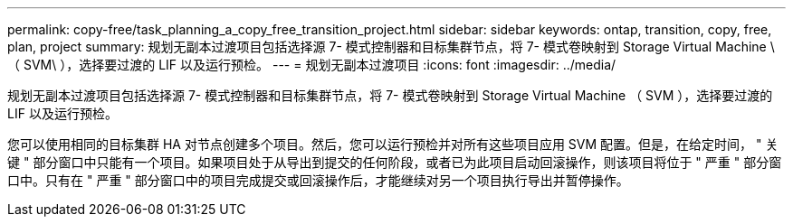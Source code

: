 ---
permalink: copy-free/task_planning_a_copy_free_transition_project.html 
sidebar: sidebar 
keywords: ontap, transition, copy, free, plan, project 
summary: 规划无副本过渡项目包括选择源 7- 模式控制器和目标集群节点，将 7- 模式卷映射到 Storage Virtual Machine \ （ SVM\ ），选择要过渡的 LIF 以及运行预检。 
---
= 规划无副本过渡项目
:icons: font
:imagesdir: ../media/


[role="lead"]
规划无副本过渡项目包括选择源 7- 模式控制器和目标集群节点，将 7- 模式卷映射到 Storage Virtual Machine （ SVM ），选择要过渡的 LIF 以及运行预检。

您可以使用相同的目标集群 HA 对节点创建多个项目。然后，您可以运行预检并对所有这些项目应用 SVM 配置。但是，在给定时间， " 关键 " 部分窗口中只能有一个项目。如果项目处于从导出到提交的任何阶段，或者已为此项目启动回滚操作，则该项目将位于 " 严重 " 部分窗口中。只有在 " 严重 " 部分窗口中的项目完成提交或回滚操作后，才能继续对另一个项目执行导出并暂停操作。
